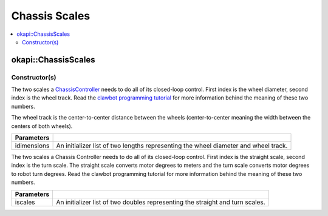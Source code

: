 ==============
Chassis Scales
==============

.. contents:: :local:

okapi::ChassisScales
====================

Constructor(s)
--------------

The two scales a `ChassisController <abstract-chassis-controller.html>`_ needs to do all of its
closed-loop control. First index is the wheel diameter, second index is the wheel track. Read the
`clawbot programming tutorial <../../../tutorials/walkthrough/clawbot.html>`_ for more information
behind the meaning of these two numbers.

The wheel track is the center-to-center distance between the wheels (center-to-center meaning the
width between the centers of both wheels).

.. tabs ::
   .. tab :: Prototype
      .. highlight:: cpp
      ::

        ChassisScales(const std::initializer_list<QLength> &idimensions)

   .. tab :: Example
     .. highlight:: cpp
     ::

       // Wheel diameter is 4 inches
       // Wheel track is 11.5 inches
       okapi::ChassisScales scales({4_in, 11.5_in});

=================   ===================================================================
 Parameters
=================   ===================================================================
 idimensions          An initializer list of two lengths representing the wheel diameter and wheel track.
=================   ===================================================================

The two scales a Chassis Controller needs to do all of its closed-loop control. First index is the
straight scale, second index is the turn scale. The straight scale converts motor degrees to meters
and the turn scale converts motor degrees to robot turn degrees. Read the clawbot programming
tutorial for more information behind the meaning of these two numbers.

.. tabs ::
   .. tab :: Prototype
      .. highlight:: cpp
      ::

        ChassisScales(const std::initializer_list<double> &iscales)

   .. tab :: Example
     .. highlight:: cpp
     ::

       // Straight scale is 1128
       // Turn scale is 2.875
       okapi::ChassisScales scales({1128, 2.875});

=================   ===================================================================
 Parameters
=================   ===================================================================
 iscales             An initializer list of two doubles representing the straight and turn scales.
=================   ===================================================================

